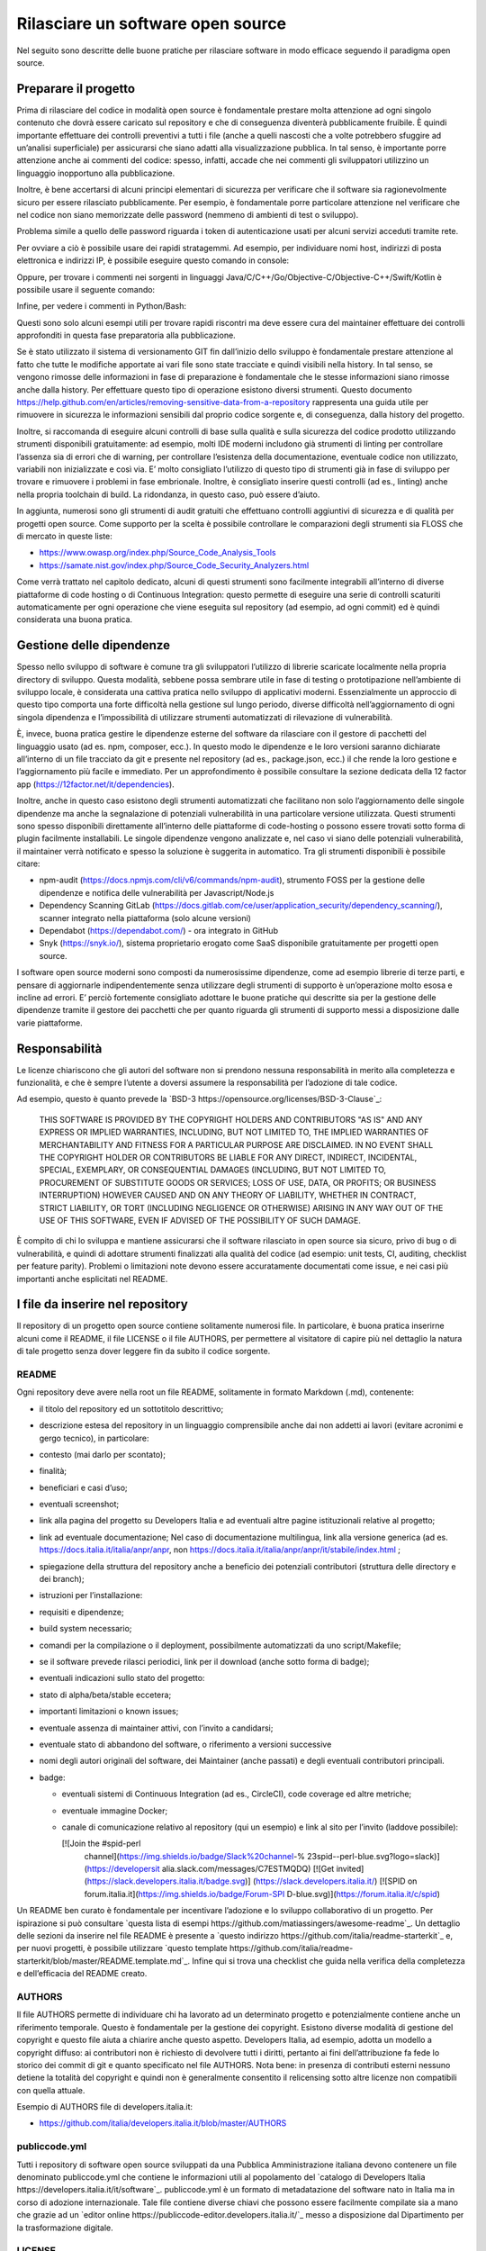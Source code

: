 Rilasciare un software open source
----------------------------------

Nel seguito sono descritte delle buone pratiche per rilasciare software in modo efficace seguendo il paradigma open source.


Preparare il progetto
~~~~~~~~~~~~~~~~~~~~~

Prima di rilasciare del codice in modalità open source è fondamentale prestare molta attenzione ad ogni singolo contenuto che dovrà essere caricato sul repository e che di conseguenza diventerà pubblicamente fruibile. È quindi importante effettuare dei controlli preventivi a tutti i file (anche a quelli nascosti che a volte potrebbero sfuggire ad un’analisi superficiale) per assicurarsi che siano adatti alla visualizzazione pubblica. In tal senso, è importante porre attenzione anche ai commenti del codice: spesso, infatti, accade che nei commenti gli sviluppatori utilizzino un linguaggio inopportuno alla pubblicazione.

Inoltre, è bene accertarsi di alcuni principi elementari di sicurezza per verificare che il software sia ragionevolmente sicuro per essere rilasciato pubblicamente. Per esempio, è fondamentale porre particolare attenzione nel  verificare che nel codice non siano memorizzate delle password (nemmeno di ambienti di test o sviluppo). 

Problema simile a quello delle password riguarda i token di autenticazione usati per alcuni servizi acceduti tramite rete. 

Per ovviare a ciò è possibile usare dei rapidi stratagemmi. Ad esempio, per individuare nomi host, indirizzi di posta elettronica e indirizzi IP, è possibile eseguire questo comando in console:

.. code-block:: bash
  :linenos:

  egrep -r '\b[A-Za-z0-9._%+-]+@[A-Za-z0-9.-]+\.[A-Za-z]{2,6}\b" 
  |([0-9]+\.){3}[0-9]+' <percorso-verso-i-sorgenti>

Oppure, per trovare i commenti nei sorgenti in linguaggi Java/C/C++/Go/Objective-C/Objective-C++/Swift/Kotlin è possibile usare il seguente comando:

.. code-block:: bash
  :linenos:
  find <percorso-verso-i-sorgenti> -type f | egrep 
  '\.(c|cc|h|cpp|go|java|kt|m|mm|swift)' | while read f; do echo 
  "------------ $f ------------------"; sed -n -e '/\/\*.*\*\// {p; 
  b}' -e '/\/\*/,/\*\//p' -e '/\/\//p' "$f"; done

Infine, per vedere i commenti in Python/Bash:

.. code-block:: bash
  :linenos:
  find <percorso-verso-i-sorgenti> -type f | egrep '\.(py|sh)' | while read f; do echo "------------ $f ------------------"; grep -o "#.*" "$f"; done

Questi sono solo alcuni esempi utili per trovare rapidi riscontri ma deve essere cura del maintainer effettuare dei controlli approfonditi in questa fase preparatoria alla pubblicazione. 

Se è stato utilizzato il sistema di versionamento GIT fin dall’inizio dello sviluppo è fondamentale prestare attenzione al fatto che tutte le modifiche apportate ai vari file sono state tracciate e quindi visibili nella history. In tal senso, se vengono rimosse delle informazioni in fase di preparazione è fondamentale che le stesse informazioni siano rimosse anche dalla history. Per effettuare questo tipo di operazione esistono diversi strumenti. Questo documento https://help.github.com/en/articles/removing-sensitive-data-from-a-repository rappresenta una guida utile per rimuovere in sicurezza le informazioni sensibili dal proprio codice sorgente e, di conseguenza, dalla history del progetto.

Inoltre, si raccomanda di eseguire alcuni controlli di base sulla qualità e sulla sicurezza del codice prodotto utilizzando strumenti disponibili gratuitamente: ad esempio, molti IDE moderni includono già strumenti di linting per controllare l’assenza sia di errori che di warning, per controllare l’esistenza della documentazione, eventuale codice non utilizzato, variabili non inizializzate e così via. E’ molto consigliato l’utilizzo di questo tipo di strumenti già in fase di sviluppo per trovare e rimuovere i problemi in fase embrionale. Inoltre, è consigliato inserire questi controlli (ad es., linting) anche nella propria toolchain di build. La ridondanza, in questo caso, può essere d’aiuto. 

In aggiunta, numerosi sono gli strumenti di audit gratuiti che effettuano controlli aggiuntivi di sicurezza e di qualità per progetti open source. Come supporto per la scelta è possibile controllare le comparazioni degli strumenti sia FLOSS che di mercato in queste liste:

* https://www.owasp.org/index.php/Source_Code_Analysis_Tools
* https://samate.nist.gov/index.php/Source_Code_Security_Analyzers.html 

Come verrà trattato nel capitolo dedicato, alcuni di questi strumenti sono facilmente integrabili all’interno di diverse piattaforme di code hosting o di Continuous Integration: questo permette di eseguire una serie di controlli scaturiti automaticamente per ogni operazione che viene eseguita sul repository (ad esempio, ad ogni commit) ed è quindi considerata una buona pratica.

Gestione delle dipendenze
~~~~~~~~~~~~~~~~~~~~~~~~~

Spesso nello sviluppo di software è comune tra gli sviluppatori l’utilizzo di librerie scaricate localmente nella propria directory di sviluppo. Questa modalità, sebbene possa sembrare utile in fase di testing o prototipazione nell’ambiente di sviluppo locale, è considerata una cattiva pratica nello sviluppo di applicativi moderni. Essenzialmente un approccio di questo tipo comporta una forte difficoltà nella gestione sul lungo periodo, diverse difficoltà nell’aggiornamento di ogni singola dipendenza e l’impossibilità di utilizzare strumenti automatizzati di rilevazione di vulnerabilità. 

È, invece, buona pratica gestire le dipendenze esterne del software da rilasciare con il gestore di pacchetti del linguaggio usato (ad es. npm, composer, ecc.). In questo modo le dipendenze e le loro versioni saranno dichiarate all’interno di un file tracciato da git e presente nel repository (ad es., package.json, ecc.) il che rende la loro gestione e l’aggiornamento più facile e immediato. Per un approfondimento è possibile consultare la sezione dedicata della 12 factor app (https://12factor.net/it/dependencies). 

Inoltre, anche in questo caso esistono degli strumenti automatizzati che facilitano non solo l’aggiornamento delle singole dipendenze ma anche la segnalazione di potenziali vulnerabilità in una particolare versione utilizzata. Questi strumenti sono spesso disponibili direttamente all’interno delle piattaforme di code-hosting o possono essere trovati sotto forma di plugin facilmente installabili. Le singole dipendenze vengono analizzate e, nel caso vi siano delle potenziali vulnerabilità, il maintainer verrà notificato e spesso la soluzione è suggerita in automatico. 
Tra gli strumenti disponibili è possibile citare:

* npm-audit (https://docs.npmjs.com/cli/v6/commands/npm-audit), strumento FOSS per la gestione delle dipendenze e notifica delle vulnerabilità per Javascript/Node.js
* Dependency Scanning GitLab (https://docs.gitlab.com/ce/user/application_security/dependency_scanning/), scanner integrato nella piattaforma (solo alcune versioni)
* Dependabot (https://dependabot.com/) - ora integrato in GitHub
* Snyk (https://snyk.io/), sistema proprietario erogato come SaaS disponibile gratuitamente per progetti open source.

I software open source moderni sono composti da numerosissime dipendenze, come ad esempio librerie di terze parti, e pensare di aggiornarle indipendentemente senza utilizzare degli strumenti di supporto è un’operazione molto esosa e incline ad errori. E’ perciò fortemente consigliato adottare le buone pratiche qui descritte sia per la gestione delle dipendenze tramite il gestore dei pacchetti che per quanto riguarda gli strumenti di supporto messi a disposizione dalle varie piattaforme. 

Responsabilità
~~~~~~~~~~~~~~

Le licenze chiariscono che gli autori del software non si prendono nessuna responsabilità in merito alla completezza e funzionalità, e che è sempre l’utente a doversi assumere la responsabilità per l’adozione di tale codice.

Ad esempio, questo è quanto prevede la `BSD-3 https://opensource.org/licenses/BSD-3-Clause`_:

	THIS SOFTWARE IS PROVIDED BY THE COPYRIGHT HOLDERS AND CONTRIBUTORS "AS IS" AND ANY EXPRESS OR IMPLIED WARRANTIES, INCLUDING, BUT NOT LIMITED TO, THE IMPLIED WARRANTIES OF MERCHANTABILITY AND FITNESS FOR A PARTICULAR PURPOSE ARE DISCLAIMED. IN NO EVENT SHALL THE COPYRIGHT HOLDER OR CONTRIBUTORS BE LIABLE FOR ANY DIRECT, INDIRECT, INCIDENTAL, SPECIAL, EXEMPLARY, OR CONSEQUENTIAL DAMAGES (INCLUDING, BUT NOT LIMITED TO, PROCUREMENT OF SUBSTITUTE GOODS OR SERVICES; LOSS OF USE, DATA, OR PROFITS; OR BUSINESS INTERRUPTION) HOWEVER CAUSED AND ON ANY THEORY OF LIABILITY, WHETHER IN CONTRACT, STRICT LIABILITY, OR TORT (INCLUDING NEGLIGENCE OR OTHERWISE) ARISING IN ANY WAY OUT OF THE USE OF THIS SOFTWARE, EVEN IF ADVISED OF THE POSSIBILITY OF SUCH DAMAGE.

È compito di chi lo sviluppa e mantiene assicurarsi che il software rilasciato in open source sia sicuro, privo di bug o di vulnerabilità, e quindi di adottare strumenti finalizzati alla qualità del codice (ad esempio: unit tests, CI, auditing, checklist per feature parity). Problemi o limitazioni note devono essere accuratamente documentati come issue, e nei casi più importanti anche esplicitati nel README.

I file da inserire nel repository
~~~~~~~~~~~~~~~~~~~~~~~~~~~~~~~~~

Il repository di un progetto open source contiene solitamente numerosi file. In particolare, è buona pratica inserirne alcuni come il README, il file LICENSE o il file AUTHORS, per permettere al visitatore di capire più nel dettaglio la natura di tale progetto senza dover leggere fin da subito il codice sorgente.

README
******

Ogni repository deve avere nella root un file README, solitamente in formato Markdown (.md), contenente:

* il titolo del repository ed un sottotitolo descrittivo;
* descrizione estesa del repository in un linguaggio comprensibile anche dai non addetti ai lavori (evitare acronimi e gergo tecnico), in particolare:
* contesto (mai darlo per scontato);
* finalità;
* beneficiari e casi d’uso;
* eventuali screenshot;
* link alla pagina del progetto su Developers Italia e ad eventuali altre pagine istituzionali relative al progetto;
* link ad eventuale documentazione; Nel caso di documentazione multilingua, link alla versione generica (ad es. https://docs.italia.it/italia/anpr/anpr, non https://docs.italia.it/italia/anpr/anpr/it/stabile/index.html ;
* spiegazione della struttura del repository anche a beneficio dei potenziali contributori (struttura delle directory e dei branch);
* istruzioni per l’installazione:
* requisiti e dipendenze;
* build system necessario;
* comandi per la compilazione o il deployment, possibilmente automatizzati da uno script/Makefile;
* se il software prevede rilasci periodici, link per il download (anche sotto forma di badge);
* eventuali indicazioni sullo stato del progetto:
* stato di alpha/beta/stable eccetera;
* importanti limitazioni o known issues;
* eventuale assenza di maintainer attivi, con l’invito a candidarsi;
* eventuale stato di abbandono del software, o riferimento a versioni successive
* nomi degli autori originali del software, dei Maintainer (anche passati) e degli eventuali contributori principali.
* badge:

  * eventuali sistemi di Continuous Integration (ad es., CircleCI), code coverage ed altre metriche;
  * eventuale immagine Docker;
  * canale di comunicazione relativo al repository (qui un esempio) e link al sito per l’invito (laddove possibile):

    [![Join the #spid-perl 
	channel](https://img.shields.io/badge/Slack%20channel-%
	23spid--perl-blue.svg?logo=slack)](https://developersit
	alia.slack.com/messages/C7ESTMQDQ)
	[![Get 
	invited](https://slack.developers.italia.it/badge.svg)]
	(https://slack.developers.italia.it/)
	[![SPID on 
	forum.italia.it](https://img.shields.io/badge/Forum-SPI
	D-blue.svg)](https://forum.italia.it/c/spid)
  
Un README ben curato è fondamentale per incentivare l’adozione e lo sviluppo collaborativo di un progetto. Per ispirazione si può consultare `questa lista di esempi https://github.com/matiassingers/awesome-readme`_.
Un dettaglio delle sezioni da inserire nel file README è presente a `questo indirizzo https://github.com/italia/readme-starterkit`_ e, per nuovi progetti, è possibile utilizzare `questo template https://github.com/italia/readme-starterkit/blob/master/README.template.md`_. Infine qui si trova una checklist che guida nella verifica della completezza e dell’efficacia del README creato.

AUTHORS
*******

Il file AUTHORS permette di individuare chi ha lavorato ad un determinato progetto e potenzialmente contiene anche un riferimento temporale. Questo è fondamentale per la gestione dei copyright. Esistono diverse modalità di gestione del copyright e questo file aiuta a chiarire anche questo aspetto. Developers Italia, ad esempio, adotta un modello a copyright diffuso: ai contributori non è richiesto di devolvere tutti i diritti, pertanto ai fini dell’attribuzione fa fede lo storico dei commit di git e quanto specificato nel file AUTHORS. Nota bene: in presenza di contributi esterni nessuno detiene la totalità del copyright e quindi non è generalmente consentito il relicensing sotto altre licenze non 
compatibili con quella attuale.

Esempio di AUTHORS file di developers.italia.it: 

* https://github.com/italia/developers.italia.it/blob/master/AUTHORS 


publiccode.yml
**************

Tutti i repository di software open source sviluppati da una Pubblica Amministrazione italiana devono contenere un file denominato publiccode.yml che contiene le informazioni utili al popolamento del `catalogo di Developers Italia https://developers.italia.it/it/software`_. publiccode.yml è un formato di metadatazione del software nato in Italia ma in corso di adozione internazionale. Tale file contiene diverse chiavi che possono essere facilmente compilate sia a mano che grazie ad un `editor online https://publiccode-editor.developers.italia.it/`_ messo a disposizione dal Dipartimento per la trasformazione digitale.


LICENSE
*******

Al software deve essere applicata una delle `licenze approvate da Open Source Initiative https://opensource.org/licenses`_ (le Linee Guida sull’acquisizione e il riuso di software per le Pubbliche Amministrazioni ne `suggeriscono alcune in particolare https://docs.italia.it/italia/developers-italia/lg-acquisizione-e-riuso-software-per-pa-docs/it/stabile/attachments/allegato-d-guida-alle-licenze-open-source.html`_, per consentire la massima riusabilità).

Al fine di applicare la licenza scelta al materiale da rilasciare è necessario creare nella root (cartella radice) del repository un file denominato LICENSE, contenente il testo integrale della licenza scelta, senza alcuna modifica. I testi originali sono disponibili a `questo indirizzo https://spdx.org/licenses/`_. Sempre le Linee Guida specificano l’obbligatorietà dello specificare la licenza applicata tramite espressione (o codice) SPDX all’inizio di ogni file sorgente, in modo che sia possibile effettuare una metadatazione automatica delle licenze usate.

Prima di scegliere una licenza per il proprio progetto è fondamentale effettuare dei controlli sulle dipendenze del proprio software. Infatti è possibile che alcune dipendenze o alcune parti del proprio software siano coperti da licenze più o meno restrittive che quindi possono risultare incompatibili con altre. Risulta dunque necessario effettuare dei controlli prima di effettuare la scelta finale e pubblicare il proprio software con una data licenza. Esistono degli strumenti che facilitano queste operazioni come ad esempio:

* License Checker - (https://www.npmjs.com/package/license-checker)
* Pivotal License Checker - (https://github.com/pivotal/LicenseFinder)
* FOSSA (servizio SaaS) - (https://fossa.io)

Nota bene: il risultato di queste analisi automatiche non è comunque paragonabile al parere di un profilo legale specializzato in materia. Laddove vi fossero dei dubbi o delle incomprensioni è buona norma richiedere una perizia e un parere legale onde evitare di infrangere le norme sul diritto d’autore o violare i termini di una licenza.

Esistono diverse modalità di applicazione delle licenze ai singoli file. Per conoscere la specifica REUSE, si consiglia la lettura della `guida dedicata https://reuse.software/practices/2.0/`_.


.gitignore
**********

Questo file permette di configurare la propria istanza di GIT in locale in modo tale da ignorare alcuni file e non “tracciarli”. In questo modo sarà ad esempio possibile separare i file sorgente dai file oggetto frutto di una compilazione in locale oppure i file di swap o file temporanei sui quali si sta lavorando in locale. L’utilizzo corretto di questo file rappresenta una buona pratica perché evita che alcuni file che non dovrebbero essere pubblici vengano inseriti per sbaglio nel repository remoto. Un altro esempio rappresenta i file di configurazione del software contenenti informazioni private (ad es., .env file): questi file non devono essere pubblicati e dunque denon essere inseriti nel .gitignore. 

Esempio di .gitignore file: 

* https://github.com/italia/developers.italia.it/blob/master/.gitignore


File di progetto
****************

Perché un progetto open source sia davvero in grado di generare l’impatto previsto è importante che all’interno del suo (o suoi) repository non vi siano solo i file contenenti il codice sorgente ma siano esposti -e documentati- tutti i file di “contorno” che permettono al codice di essere effettivamente compilato (laddove necessario) e eseguito. Capita spesso, purtroppo, di incappare in progetti che potrebbero essere interessanti e potenzialmente raccogliere numerosi contributori esterni per poi scoprire che risulta estremamente complesso o impossibile eseguire tale software all’interno del proprio ambiente di sviluppo. Ecco dunque che diventa fondamentale inserire all’interno del repository pubblico tutti i file (ad es., makefile) che permettono di effettuare queste operazioni di compilazione ed esecuzione corredati da documentazione puntuale. 
Esistono delle iniziative internazionali che si prodigano per illustrare le modalità di gestione di un progetto con la finalità di garantire sistemi di build riproducibili, come ad esempio https://reproducible-builds.org/. 
Nota bene: un progetto open source il cui funzionamento non possa essere correttamente riprodotto su altri sistemi al di fuori di quelli controllati dallo sviluppatore non solo diminuisce drasticamente il suo impatto ma viola anche parti di alcune licenze OSI compliant che prevedono che l’utente finale debba avere la possibilità di eseguire il software. In tal senso, è importante anche dichiarare l’eventuale dipendenza da sistemi proprietari sia nella documentazione che nel file publiccode.yml in modo da notificare l’utente finale e semplificare il suo processo di acquisizione.


Rilascio
~~~~~~~~

Una volta creato il repository pubblico è necessario pubblicare tutto il codice sorgente contenente i file già elencati più sopra. Se il software da pubblicare è già stato scritto in modalità “chiuso”, è importante riportare tutti i commit passati in modo da facilitare l’interazione con i contributori terzi. Effettuare un singolo commit in modalità “bulk” è considerata una cattiva pratica proprio perchè non rende trasparenti le singole modifiche effettuate nel tempo dagli sviluppatori.
I messaggi di commit sono importanti in quanto comunicano in breve quali operazioni sono state effettuate dallo sviluppatore. Esistono anche in questo caso diversi approcci e buone pratiche. Una di queste è Conventional Commits (https://www.conventionalcommits.org/en/v1.0.0/) che presenta il seguente formato: 

	<type>[optional scope]: <description>
	[optional body]
	[optional footer(s)]

Lo scopo è quello di trasmettere molte informazioni in modo semplice che siano leggibili e interpretabili sia da essere umani che da sistemi automatici. Anche in questo caso sarà dunque possibile sfruttare degli automatismi integrabili nelle piattaforme di code hosting o di Continuous Integration. 

Dopo il rilascio, tutte le operazioni successive che verranno effettuate saranno  pubbliche. Per prevenire la pubblicazione di altre informazioni sensibili oppure evitare di commettere errori prima del push sul repository è considerata una buona pratica l’utilizzo di sistemi di controllo pre-commit. Tali sistemi, come ad esempio https://pre-commit.com/, si possono installare negli ambienti locali di sviluppo e permettono di eseguire una serie di controlli prima di effettuare il commit o il push: in questo modo la pubblicazione viene bloccata fino a che il problema non verrà risolto.  
